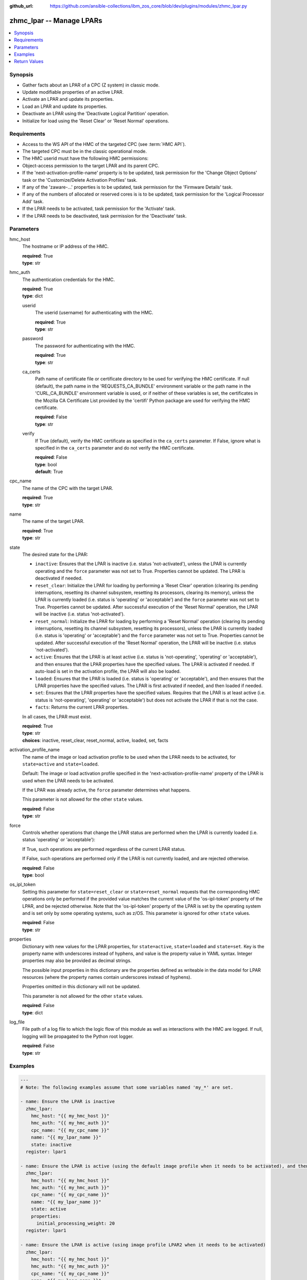 
:github_url: https://github.com/ansible-collections/ibm_zos_core/blob/dev/plugins/modules/zhmc_lpar.py

.. _zhmc_lpar_module:


zhmc_lpar -- Manage LPARs
=========================



.. contents::
   :local:
   :depth: 1


Synopsis
--------
- Gather facts about an LPAR of a CPC (Z system) in classic mode.
- Update modifiable properties of an active LPAR.
- Activate an LPAR and update its properties.
- Load an LPAR and update its properties.
- Deactivate an LPAR using the 'Deactivate Logical Partition' operation.
- Initialize for load using the 'Reset Clear' or 'Reset Normal' operations.


Requirements
------------

- Access to the WS API of the HMC of the targeted CPC (see :term:`HMC API`).
- The targeted CPC must be in the classic operational mode.
- The HMC userid must have the following HMC permissions:
- Object-access permission to the target LPAR and its parent CPC.
- If the 'next-activation-profile-name' property is to be updated, task permission for the 'Change Object Options' task or the 'Customize/Delete Activation Profiles' task.
- If any of the 'zaware-...' properties is to be updated, task permission for the 'Firmware Details' task.
- If any of the numbers of allocated or reserved cores is is to be updated, task permission for the 'Logical Processor Add' task.
- If the LPAR needs to be activated, task permission for the 'Activate' task.
- If the LPAR needs to be deactivated, task permission for the 'Deactivate' task.




Parameters
----------


hmc_host
  The hostname or IP address of the HMC.

  | **required**: True
  | **type**: str


hmc_auth
  The authentication credentials for the HMC.

  | **required**: True
  | **type**: dict


  userid
    The userid (username) for authenticating with the HMC.

    | **required**: True
    | **type**: str


  password
    The password for authenticating with the HMC.

    | **required**: True
    | **type**: str


  ca_certs
    Path name of certificate file or certificate directory to be used for verifying the HMC certificate. If null (default), the path name in the 'REQUESTS_CA_BUNDLE' environment variable or the path name in the 'CURL_CA_BUNDLE' environment variable is used, or if neither of these variables is set, the certificates in the Mozilla CA Certificate List provided by the 'certifi' Python package are used for verifying the HMC certificate.

    | **required**: False
    | **type**: str


  verify
    If True (default), verify the HMC certificate as specified in the ``ca_certs`` parameter. If False, ignore what is specified in the ``ca_certs`` parameter and do not verify the HMC certificate.

    | **required**: False
    | **type**: bool
    | **default**: True



cpc_name
  The name of the CPC with the target LPAR.

  | **required**: True
  | **type**: str


name
  The name of the target LPAR.

  | **required**: True
  | **type**: str


state
  The desired state for the LPAR:

  * ``inactive``: Ensures that the LPAR is inactive (i.e. status 'not-activated'), unless the LPAR is currently operating and the ``force`` parameter was not set to True. Properties cannot be updated. The LPAR is deactivated if needed.

  * ``reset_clear``: Initialize the LPAR for loading by performing a 'Reset Clear' operation (clearing its pending interruptions, resetting its channel subsystem, resetting its processors, clearing its memory), unless the LPAR is currently loaded (i.e. status is 'operating' or 'acceptable') and the ``force`` parameter was not set to True. Properties cannot be updated. After successful execution of the 'Reset Normal' operation, the LPAR will be inactive (i.e. status 'not-activated').

  * ``reset_normal``: Initialize the LPAR for loading by performing a 'Reset Normal' operation (clearing its pending interruptions, resetting its channel subsystem, resetting its processors), unless the LPAR is currently loaded (i.e. status is 'operating' or 'acceptable') and the ``force`` parameter was not set to True. Properties cannot be updated. After successful execution of the 'Reset Normal' operation, the LPAR  will be inactive (i.e. status 'not-activated').

  * ``active``: Ensures that the LPAR is at least active (i.e. status is 'not-operating', 'operating' or 'acceptable'), and then ensures that the LPAR properties have the specified values. The LPAR is activated if needed. If auto-load is set in the activation profile, the LPAR will also be loaded.

  * ``loaded``: Ensures that the LPAR is loaded (i.e. status is 'operating' or 'acceptable'), and then ensures that the LPAR properties have the specified values. The LPAR is first activated if needed, and then loaded if needed.

  * ``set``: Ensures that the LPAR properties have the specified values. Requires that the LPAR is at least active (i.e. status is 'not-operating', 'operating' or 'acceptable') but does not activate the LPAR if that is not the case.

  * ``facts``: Returns the current LPAR properties.

  In all cases, the LPAR must exist.

  | **required**: True
  | **type**: str
  | **choices**: inactive, reset_clear, reset_normal, active, loaded, set, facts


activation_profile_name
  The name of the image or load activation profile to be used when the LPAR needs to be activated, for ``state=active`` and ``state=loaded``.

  Default: The image or load activation profile specified in the 'next-activation-profile-name' property of the LPAR is used when the LPAR needs to be activated.

  If the LPAR was already active, the ``force`` parameter determines what happens.

  This parameter is not allowed for the other ``state`` values.

  | **required**: False
  | **type**: str


force
  Controls whether operations that change the LPAR status are performed when the LPAR is currently loaded (i.e. status 'operating' or 'acceptable'):

  If True, such operations are performed regardless of the current LPAR status.

  If False, such operations are performed only if the LPAR is not currently loaded, and are rejected otherwise.

  | **required**: False
  | **type**: bool


os_ipl_token
  Setting this parameter for ``state=reset_clear`` or ``state=reset_normal`` requests that the corresponding HMC operations only be performed if the provided value matches the current value of the 'os-ipl-token' property of the LPAR, and be rejected otherwise. Note that the 'os-ipl-token' property of the LPAR is set by the operating system and is set only by some operating systems, such as z/OS. This parameter is ignored for other ``state`` values.

  | **required**: False
  | **type**: str


properties
  Dictionary with new values for the LPAR properties, for ``state=active``, ``state=loaded`` and ``state=set``. Key is the property name with underscores instead of hyphens, and value is the property value in YAML syntax. Integer properties may also be provided as decimal strings.

  The possible input properties in this dictionary are the properties defined as writeable in the data model for LPAR resources (where the property names contain underscores instead of hyphens).

  Properties omitted in this dictionary will not be updated.

  This parameter is not allowed for the other ``state`` values.

  | **required**: False
  | **type**: dict


log_file
  File path of a log file to which the logic flow of this module as well as interactions with the HMC are logged. If null, logging will be propagated to the Python root logger.

  | **required**: False
  | **type**: str




Examples
--------

.. code-block:: yaml+jinja

   
   ---
   # Note: The following examples assume that some variables named 'my_*' are set.

   - name: Ensure the LPAR is inactive
     zhmc_lpar:
       hmc_host: "{{ my_hmc_host }}"
       hmc_auth: "{{ my_hmc_auth }}"
       cpc_name: "{{ my_cpc_name }}"
       name: "{{ my_lpar_name }}"
       state: inactive
     register: lpar1

   - name: Ensure the LPAR is active (using the default image profile when it needs to be activated), and then set the CP sharing weight to 20
     zhmc_lpar:
       hmc_host: "{{ my_hmc_host }}"
       hmc_auth: "{{ my_hmc_auth }}"
       cpc_name: "{{ my_cpc_name }}"
       name: "{{ my_lpar_name }}"
       state: active
       properties:
         initial_processing_weight: 20
     register: lpar1

   - name: Ensure the LPAR is active (using image profile LPAR2 when it needs to be activated)
     zhmc_lpar:
       hmc_host: "{{ my_hmc_host }}"
       hmc_auth: "{{ my_hmc_auth }}"
       cpc_name: "{{ my_cpc_name }}"
       name: "{{ my_lpar_name }}"
       state: active
       activation_profile_name: LPAR2
     register: lpar1

   - name: Ensure the LPAR is loaded (using the default image profile when it needs to be activated)
     zhmc_lpar:
       hmc_host: "{{ my_hmc_host }}"
       hmc_auth: "{{ my_hmc_auth }}"
       cpc_name: "{{ my_cpc_name }}"
       name: "{{ my_lpar_name }}"
       state: loaded
     register: lpar1

   - name: Ensure the LPAR is initialized for loading, clearing its memory
     zhmc_lpar:
       hmc_host: "{{ my_hmc_host }}"
       hmc_auth: "{{ my_hmc_auth }}"
       cpc_name: "{{ my_cpc_name }}"
       name: "{{ my_lpar_name }}"
       state: reset_clear
     register: lpar1

   - name: Ensure the LPAR is initialized for loading, not clearing its memory
     zhmc_lpar:
       hmc_host: "{{ my_hmc_host }}"
       hmc_auth: "{{ my_hmc_auth }}"
       cpc_name: "{{ my_cpc_name }}"
       name: "{{ my_lpar_name }}"
       state: reset_normal
     register: lpar1

   - name: Ensure the CP sharing weight of the LPAR is 30
     zhmc_lpar:
       hmc_host: "{{ my_hmc_host }}"
       hmc_auth: "{{ my_hmc_auth }}"
       cpc_name: "{{ my_cpc_name }}"
       name: "{{ my_lpar_name }}"
       state: set
       properties:
         initial_processing_weight: 30
     register: lpar1

   - name: Gather facts about the LPAR
     zhmc_lpar:
       hmc_host: "{{ my_hmc_host }}"
       hmc_auth: "{{ my_hmc_auth }}"
       cpc_name: "{{ my_cpc_name }}"
       name: "{{ my_lpar_name }}"
       state: facts
     register: lpar1











Return Values
-------------


changed
  Indicates if any change has been made by the module. For ``state=facts``, always will be false.

  | **returned**: always
  | **type**: bool

msg
  An error message that describes the failure.

  | **returned**: failure
  | **type**: str

lpar
  The resource properties of the LPAR, after any specified updates have been applied.

  Note that the returned properties may show different values than the ones that were specified as input for the update. For example, memory properties may be rounded up, hexadecimal strings may be shown with a different representation format, and other properties may change as a result of updating some properties. For details, see the data model of the 'Logical Partition' object in the :term:`HMC API` book.

  | **returned**: success
  | **type**: dict
  | **sample**:

    .. code-block:: json

        {
            "absolute-aap-capping": {
                "type": "none"
            },
            "absolute-cbp-capping": {
                "type": "none"
            },
            "absolute-cf-capping": {
                "type": "none"
            },
            "absolute-ifl-capping": {
                "type": "none"
            },
            "absolute-processing-capping": {
                "type": "none"
            },
            "absolute-ziip-capping": {
                "type": "none"
            },
            "acceptable-status": [
                "operating"
            ],
            "activation-mode": "ssc",
            "additional-status": "",
            "class": "logical-partition",
            "cluster-name": "",
            "current-aap-processing-weight": null,
            "current-aap-processing-weight-capped": null,
            "current-cbp-processing-weight": null,
            "current-cbp-processing-weight-capped": null,
            "current-cf-processing-weight": null,
            "current-cf-processing-weight-capped": null,
            "current-ifl-processing-weight": null,
            "current-ifl-processing-weight-capped": null,
            "current-processing-weight": 10,
            "current-processing-weight-capped": false,
            "current-vfm-storage": 0,
            "current-ziip-processing-weight": null,
            "current-ziip-processing-weight-capped": null,
            "defined-capacity": 0,
            "description": "LPAR Image",
            "group-profile-capacity": null,
            "group-profile-uri": null,
            "has-operating-system-messages": true,
            "has-unacceptable-status": false,
            "initial-aap-processing-weight": null,
            "initial-aap-processing-weight-capped": null,
            "initial-cbp-processing-weight": null,
            "initial-cbp-processing-weight-capped": null,
            "initial-cf-processing-weight": null,
            "initial-cf-processing-weight-capped": null,
            "initial-ifl-processing-weight": null,
            "initial-ifl-processing-weight-capped": null,
            "initial-processing-weight": 10,
            "initial-processing-weight-capped": false,
            "initial-vfm-storage": 0,
            "initial-ziip-processing-weight": null,
            "initial-ziip-processing-weight-capped": null,
            "is-locked": false,
            "last-used-activation-profile": "ANGEL",
            "last-used-boot-record-logical-block-address": "0",
            "last-used-disk-partition-id": 0,
            "last-used-load-address": "00000",
            "last-used-load-parameter": "",
            "last-used-logical-unit-number": "0",
            "last-used-operating-system-specific-load-parameters": "",
            "last-used-world-wide-port-name": "0",
            "maximum-aap-processing-weight": null,
            "maximum-cbp-processing-weight": null,
            "maximum-cf-processing-weight": null,
            "maximum-ifl-processing-weight": null,
            "maximum-processing-weight": 0,
            "maximum-vfm-storage": 0,
            "maximum-ziip-processing-weight": null,
            "minimum-aap-processing-weight": null,
            "minimum-cbp-processing-weight": null,
            "minimum-cf-processing-weight": null,
            "minimum-ifl-processing-weight": null,
            "minimum-processing-weight": 0,
            "minimum-ziip-processing-weight": null,
            "name": "ANGEL",
            "next-activation-profile-name": "ANGEL",
            "object-id": "10fa8489-4e06-3601-9170-eee82e26937c",
            "object-uri": "/api/logical-partitions/10fa8489-4e06-3601-9170-eee82e26937c",
            "os-ipl-token": "0000000000000000",
            "os-level": "1.0.0",
            "os-name": "INSTALL",
            "os-type": "SSC",
            "parent": "/api/cpcs/4f01576a-c3f6-3224-a951-b1bf361886a4",
            "partition-identifier": "33",
            "partition-number": "2f",
            "program-status-word-information": [
                {
                    "cpid": "00",
                    "psw": "0706C00180000000000000000070E050"
                },
                {
                    "cpid": "01",
                    "psw": "0706C00180000000000000000070E050"
                },
                {
                    "cpid": "02",
                    "psw": "0706C00180000000000000000070E050"
                },
                {
                    "cpid": "03",
                    "psw": "0706C00180000000000000000070E050"
                },
                {
                    "cpid": "04",
                    "psw": "0706C00180000000000000000070E050"
                },
                {
                    "cpid": "05",
                    "psw": "0706C00180000000000000000070E050"
                },
                {
                    "cpid": "06",
                    "psw": "0706C00180000000000000000070E050"
                },
                {
                    "cpid": "07",
                    "psw": "0706C00180000000000000000070E050"
                },
                {
                    "cpid": "08",
                    "psw": "0706C00180000000000000000070E050"
                },
                {
                    "cpid": "09",
                    "psw": "0706C00180000000000000000070E050"
                }
            ],
            "ssc-dns-info": null,
            "ssc-gateway-info": null,
            "ssc-host-name": null,
            "ssc-master-userid": null,
            "ssc-network-info": null,
            "status": "operating",
            "storage-central-allocation": [
                {
                    "current": 8192,
                    "gap": 102400,
                    "initial": 8192,
                    "maximum": 8192,
                    "origin": 127322112,
                    "storage-element-type": "central"
                }
            ],
            "storage-expanded-allocation": [],
            "sysplex-name": null,
            "workload-manager-enabled": false
        }

  name
    LPAR name

    | **type**: str

  {property}
    Additional properties of the LPAR, as described in the data model of the 'Logical Partition' object in the :term:`HMC API` book. The property names have hyphens (-) as described in that book.



